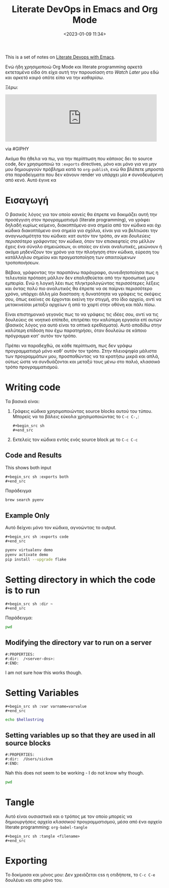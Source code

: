 #+TITLE: Literate DevOps in Emacs and Org Mode
#+DATE: <2023-01-09 11:34>
#+DESCRIPTION: 
#+FILETAGS: youtube-notes

This is a set of notes on [[https://www.youtube.com/watch?v=dljNabciEGg&list=WL&index=119&ab_channel=HowardAbrams][Literate Devops with Emacs]].

Ενώ ήδη χρησιμοποιώ Org Mode και literate programming αρκετά εκτεταμένα είδα ότι
είχα αυτή την παρουσίαση στο /Watch Later/ μου εδώ και αρκετό καιρό οπότε είπα να
την /καθαρίσω/.

Ξέρω:
#+begin_export html
<iframe src="https://giphy.com/embed/qlKs0m0GxHN6ycbDmV" width="480"
#height="480" frameBorder="0" class="giphy-embed" allowFullScreen></iframe><p><a
#href="https://giphy.com/gifs/pudgypenguins-aintmuch-aintmuchmoons-honnestworkmoon-qlKs0m0GxHN6ycbDmV">via
#GIPHY</a></p>
#+end_export

Ακόμα θα ήθελα να πω, για την περίπτωση που κάποιος δει το source code, δεν
χρησιμοποιώ τα ~:exports~ directives, μόνο και μόνο για να μην μου δημιουργούν
πρόβλημα κατά το ~org-publish~, ενώ θα βλέπετε μπροστά στα παραδείγματα που δεν
κάνουν render να υπάρχει μία ~#~ συνοδευόμενη από κενό. Αυτό έγινε κα
* Εισαγωγή
Ο βασικός λόγος για τον οποίο κανείς θα έπρεπε να δοκιμάζει αυτή την προσέγγιση
στον προγραμματισμό (literate programming), να γράφει δηλαδή κυρίως κείμενο,
διακοπτόμενο ανα σημεία από τον κώδικα και όχι κώδικα διακοπτόμενο ανα σημεία
για σχόλια, είναι για να βελτιώσει την αναγνωσιμότητα του κώδικα: κατ αυτόν τον
τρόπο, /αν και δουλεύεις περισσότερο γράφοντας τον κώδικα/, όταν τον επισκεφτείς
στο μέλλον έχεις ένα σύνολο σημειώσεων, οι οποίες αν είναι αναλυτικές, μειώνουν
ή ακόμα μηδενίζουν τον χρόνο για την πλοήγηση στον κώδικα, εύρεση του κατάλληλου
σημείου και πραγματοποίηση των απαιτούμενων τροποποιήσεων.


Βέβαια, γράφοντας την παραπάνω παράγραφο, συνειδητοποίησα πως η τελευταία
πρόταση μάλλον δεν επαληθεύεται από την προσωπική μου εμπειρία. Ενώ η λογική
λέει πως πληκτρολογώντας περισσότερες λέξεις και όντας πολύ πιο αναλυτικός θα
έπρεπε να σε παίρνει περισσότερο χρόνο, υπάρχει άλλη μία διασταση: η δυνατότητα
να γράφεις τις σκέψεις σου, όπως εκείνες σε έρχονται εκείνη την στιγμή, στο ίδιο
αρχείο, αντί να μετακινείσαι μεταξύ αρχείων ή από το χαρτί στην οθόνη και πάλι
πίσω.

Είναι επιστημονικό γεγονός πως το να γράφεις τις ιδέες σου, αντί να τις
δουλεύεις σε νοητικό επίπεδο, επιτρέπει την καλύτερη εργασία επί αυτών (βασικός
λόγος για αυτό είναι τα οπτικά ερεθίσματα). Αυτό αποδίδω στην καλύτερη επίδοση
που έχω παρατηρήσει, όταν δουλεύω σε κάποιο πρόγραμμα κατ' αυτόν τον τρόπο.


Πρέπει να παραδεχθώ, σε κάθε περίπτωση, πως δεν γράφω προγραμματισμό μόνο καθ'
αυτόν τον τρόπο. Στην πλειοψηφία μάλιστα των προγραμμάτων μου, προσπαθώντας να
τα κρατήσω μικρά και απλά, ούτως ώστε να συνδυάζονται και μεταξύ τους μένω στο
παλιό, κλασσικό τρόπο προγραμματισμού.

* Writing code
Τα βασικά είναι:
1. Γράφεις κώδικα χρησιμοποιώντας source blocks αυτού του τύπου. Μπορείς να τα
   βάλεις εύκολα χρησιμοποιώντας το ~C-c C-,~:
    #+begin_example
    #+begin_src sh
    #+end_src
    #+end_example
2. Εκτελείς τον κώδικα εντός ενός source block με το ~C-c C-c~

** Code and Results
This shows both input 
#+begin_example
#+begin_src sh :exports both
#+end_src
#+end_example

Παράδειγμα
#+begin_src sh 
brew search pyenv
#+end_src

#+RESULTS:
| pyenv                   |
| pyenv-ccache            |
| pyenv-pip-migrate       |
| pyenv-virtualenv        |
| pyenv-virtualenvwrapper |
| pyenv-which-ext         |
| plenv                   |
| pipenv                  |


** Example Only
Αυτό δείχνει μόνο τον κώδικα, αγνοώντας το output.
#+begin_example
#+begin_src sh :exports code
#+end_src
#+end_example

#+begin_src sh 
pyenv virtualenv demo
pyenv activate demo
pip install --upgrade flake
#+end_src

* Setting directory in which the code is to run
#+begin_example
#+begin_src sh :dir ~
#+end_src
#+end_example

Παράδειγμα:
#+begin_src sh :dir ~
pwd 
#+end_src

#+RESULTS:
: /Users/sickvm

** Modifying the directory var to run on a server
#+begin_example
#:PROPERTIES:
#:dir:  /<server-dns>:
#:END:
#+end_example

I am not sure how this works though.

* Setting Variables
#+begin_example
#+begin_src sh :var varname=varvalue
#+end_src
#+end_example

#+begin_src sh :var hellostring="Hello World"
echo $hellostring
#+end_src

#+RESULTS:
: Hello World


** Setting variables up so that they are used in all source blocks
#+begin_example
#:PROPERTIES:
#:dir:  /Users/sickvm
#:END:
#+end_example

Nah this does not seem to be working - I do not know why though.
#+begin_src sh 
pwd
#+end_src

* Tangle
Αυτό είναι ουσιαστικά και ο τρόπος με τον οποίο μπορείς να δημιουργήσεις αρχεία
/κλασσικού/ προγραμματισμού, μέσα από ένα αρχείο literate programming:
~org-babel-tangle~

#+begin_example
#+begin_src sh :tangle <filename>
#+end_src
#+end_example

* Exporting
Το δοκίμασα και μόνος μου: Δεν χρειάζεται css η οτιδήποτε, το ~C-c C-e~ δουλέυει
και απο μόνο του.
